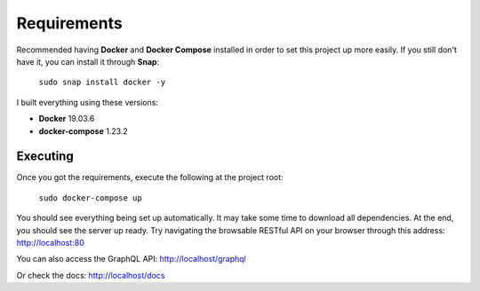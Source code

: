Requirements
============

Recommended having **Docker** and **Docker Compose** installed in order to set this project up more easily. If you still don't have it, you can install it through **Snap**:

    ``sudo snap install docker -y``

I built everything using these versions:

- **Docker** 19.03.6
- **docker-compose** 1.23.2

============
Executing
============

Once you got the requirements, execute the following at the project root:

    ``sudo docker-compose up``

You should see everything being set up automatically. It may take some time to download all dependencies. At the end, you should see the server up ready. Try navigating the browsable RESTful API on your browser through this address: http://localhost:80

You can also access the GraphQL API: http://localhost/graphql

Or check the docs: http://localhost/docs

